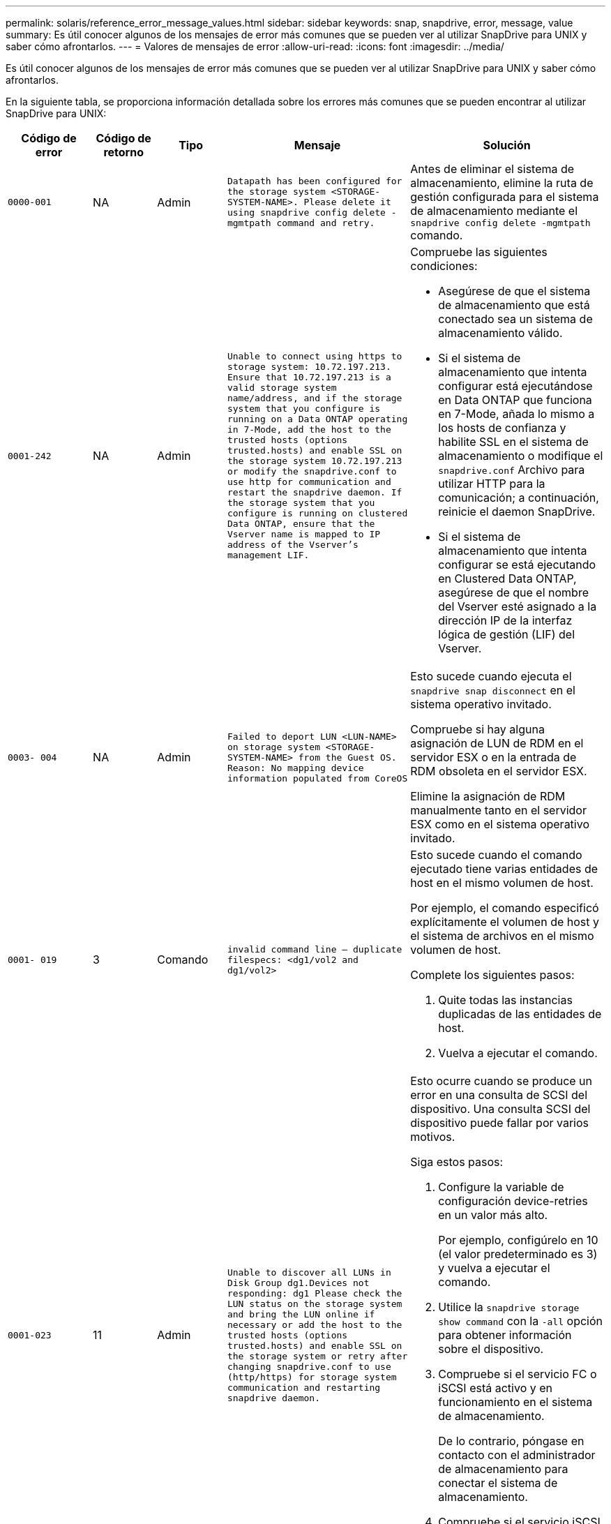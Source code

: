 ---
permalink: solaris/reference_error_message_values.html 
sidebar: sidebar 
keywords: snap, snapdrive, error, message, value 
summary: Es útil conocer algunos de los mensajes de error más comunes que se pueden ver al utilizar SnapDrive para UNIX y saber cómo afrontarlos. 
---
= Valores de mensajes de error
:allow-uri-read: 
:icons: font
:imagesdir: ../media/


[role="lead"]
Es útil conocer algunos de los mensajes de error más comunes que se pueden ver al utilizar SnapDrive para UNIX y saber cómo afrontarlos.

En la siguiente tabla, se proporciona información detallada sobre los errores más comunes que se pueden encontrar al utilizar SnapDrive para UNIX:

[cols="15,20,15,25,40"]
|===
| Código de error | Código de retorno | Tipo | Mensaje | Solución 


 a| 
`0000-001`
 a| 
NA
 a| 
Admin
 a| 
`Datapath has been configured for the storage system <STORAGE-SYSTEM-NAME>. Please delete it using snapdrive config delete -mgmtpath command and retry.`
 a| 
Antes de eliminar el sistema de almacenamiento, elimine la ruta de gestión configurada para el sistema de almacenamiento mediante el `snapdrive config delete -mgmtpath` comando.



 a| 
`0001-242`
 a| 
NA
 a| 
Admin
 a| 
`Unable to connect using https to storage system: 10.72.197.213. Ensure that 10.72.197.213 is a valid storage system name/address, and if the storage system that you configure is running on a Data ONTAP operating in 7-Mode, add the host to the trusted hosts (options trusted.hosts) and enable SSL on the storage system 10.72.197.213 or modify the snapdrive.conf to use http for communication and restart the snapdrive daemon. If the storage system that you configure is running on clustered Data ONTAP, ensure that the Vserver name is mapped to IP address of the Vserver's management LIF.`
 a| 
Compruebe las siguientes condiciones:

* Asegúrese de que el sistema de almacenamiento que está conectado sea un sistema de almacenamiento válido.
* Si el sistema de almacenamiento que intenta configurar está ejecutándose en Data ONTAP que funciona en 7-Mode, añada lo mismo a los hosts de confianza y habilite SSL en el sistema de almacenamiento o modifique el `snapdrive.conf` Archivo para utilizar HTTP para la comunicación; a continuación, reinicie el daemon SnapDrive.
* Si el sistema de almacenamiento que intenta configurar se está ejecutando en Clustered Data ONTAP, asegúrese de que el nombre del Vserver esté asignado a la dirección IP de la interfaz lógica de gestión (LIF) del Vserver.




 a| 
`0003- 004`
 a| 
NA
 a| 
Admin
 a| 
`Failed to deport LUN <LUN-NAME> on storage system <STORAGE-SYSTEM-NAME> from the Guest OS. Reason: No mapping device information populated from CoreOS`
 a| 
Esto sucede cuando ejecuta el `snapdrive snap disconnect` en el sistema operativo invitado.

Compruebe si hay alguna asignación de LUN de RDM en el servidor ESX o en la entrada de RDM obsoleta en el servidor ESX.

Elimine la asignación de RDM manualmente tanto en el servidor ESX como en el sistema operativo invitado.



 a| 
`0001- 019`
 a| 
3
 a| 
Comando
 a| 
`invalid command line -- duplicate filespecs: <dg1/vol2 and dg1/vol2>`
 a| 
Esto sucede cuando el comando ejecutado tiene varias entidades de host en el mismo volumen de host.

Por ejemplo, el comando especificó explícitamente el volumen de host y el sistema de archivos en el mismo volumen de host.

Complete los siguientes pasos:

. Quite todas las instancias duplicadas de las entidades de host.
. Vuelva a ejecutar el comando.




 a| 
`0001-023`
 a| 
11
 a| 
Admin
 a| 
`Unable to discover all LUNs in Disk Group dg1.Devices not responding: dg1 Please check the LUN status on the storage system and bring the LUN online if necessary or add the host to the trusted hosts (options trusted.hosts) and enable SSL on the storage system or retry after changing snapdrive.conf to use (http/https) for storage system communication and restarting snapdrive daemon.`
 a| 
Esto ocurre cuando se produce un error en una consulta de SCSI del dispositivo. Una consulta SCSI del dispositivo puede fallar por varios motivos.

Siga estos pasos:

. Configure la variable de configuración device-retries en un valor más alto.
+
Por ejemplo, configúrelo en 10 (el valor predeterminado es 3) y vuelva a ejecutar el comando.

. Utilice la `snapdrive storage show command` con la `-all` opción para obtener información sobre el dispositivo.
. Compruebe si el servicio FC o iSCSI está activo y en funcionamiento en el sistema de almacenamiento.
+
De lo contrario, póngase en contacto con el administrador de almacenamiento para conectar el sistema de almacenamiento.

. Compruebe si el servicio iSCSI o FC está activo en el host.


Si las soluciones anteriores no resuelven el problema, póngase en contacto con el soporte técnico.



 a| 
`0001-218`
 a| 
 a| 
Admin
 a| 
`Device /dev/mapper - SCSI Inquiry has failed. LUN not responding. Please check the LUN status on the storage system and bring the LUN online if necessary.`
 a| 
Esto ocurre cuando la consulta SCSI del dispositivo falla en SLES10 SP2. El lvm2-2.02.17-7.27.8 y el `_filter_` la configuración se asigna como `=[a|/dev/mapper/.\*|", "a|/dev/cciss/.*|", "r/.*/"]` en la `lvm.conf` En SLES10 SP2.

Ajuste la `_filter_` establecer como `["r|/dev/.\*/by-path/.*|", "r|/dev/.\*/by-id/.*|", "r|/dev/cciss/.\*|", "a/.*/"]` en la `lvm.conf` archivo.



 a| 
`0001-395`
 a| 
NA
 a| 
Admin
 a| 
`No HBAs on this host!`
 a| 
Esto sucede si tiene un gran número de LUN conectadas al sistema host.

Compruebe si la variable `_enable-fcp-cache_` se establece en on en la `snapdrive.conf` archivo.



 a| 
`0001-389`
 a| 
NA
 a| 
Admin
 a| 
`Cannot get HBA type for HBA assistant solarisfcp`
 a| 
Esto sucede si tiene un gran número de LUN conectadas al sistema host.

Compruebe si la variable `_enable-fcp-cache_` se establece en on en la `snapdrive.conf` archivo.



 a| 
`0001-389`
 a| 
NA
 a| 
Admin
 a| 
`Cannot get HBA type for HBA assistant vmwarefcp`
 a| 
Deben comprobarse las siguientes condiciones:

* Antes de crear un almacenamiento, asegúrese de haber configurado la interfaz virtual con el comando:
+
`*snapdrive config set _-viadmin <user> <virtual_interface_IP or name>_*`

* Compruebe si el sistema de almacenamiento existe para una interfaz virtual y todavía encontró el mismo mensaje de error, reinicie SnapDrive para UNIX para que la operación de creación de almacenamiento se complete correctamente.
* Compruebe si cumple los requisitos de configuración de Virtual Storage Console, como se documenta en la link:https://www.netapp.com/pdf.html?item=/media/7350-ds-3057.pdf["Virtual Storage Console para VMware vSphere de NetApp"]




 a| 
`0001-682`
 a| 
NA
 a| 
Admin
 a| 
`Host preparation for new LUNs failed: This functionality checkControllers is not supported.`
 a| 
Ejecute de nuevo el comando para que la operación SnapDrive se complete correctamente.



 a| 
`0001-859`
 a| 
NA
 a| 
Admin
 a| 
`None of the host's interfaces have NFS permissions to access directory <directory name> on storage system <storage system name>`
 a| 
En la `snapdrive.conf` asegúrese de que `_check-export-permission-nfs-clone_` la variable de configuración se establece en `off`.



 a| 
`0002-253`
 a| 
 a| 
Admin
 a| 
`Flex clone creation failed`
 a| 
Es un error del lado del sistema de almacenamiento. Recoja los registros del sd-trace.log y del sistema de almacenamiento para solucionar el problema.



 a| 
`0002-264`
 a| 
 a| 
Admin
 a| 
`FlexClone is not supported on filer <filer name>`
 a| 
FlexClone no es compatible con la versión Data ONTAP actual del sistema de almacenamiento. Actualice la versión de Data ONTAP del sistema de almacenamiento a la versión 7.0 o posterior y vuelva a intentar el comando.



 a| 
`0002-265`
 a| 
 a| 
Admin
 a| 
`Unable to check flex_clone license on filer <filername>`
 a| 
Es un error del lado del sistema de almacenamiento. Recopile los registros de sd-trace.log y del sistema de almacenamiento para solucionar problemas.



 a| 
`0002-266`
 a| 
NA
 a| 
Admin
 a| 
`FlexClone is not licensed on filer <filername>`
 a| 
La licencia de FlexClone no está activada en el sistema de almacenamiento. Vuelva a intentar el comando después de agregar una licencia de FlexClone en el sistema de almacenamiento.



 a| 
`0002-267`
 a| 
NA
 a| 
Admin
 a| 
`FlexClone is not supported on root volume <volume-name>`
 a| 
No se pueden crear FlexClones para volúmenes raíz.



 a| 
`0002-270`
 a| 
NA
 a| 
Admin
 a| 
`The free space on the aggregate <aggregate-name> is less than <size> MB(megabytes) required for diskgroup/flexclone metadata`
 a| 
. Para la conexión a LUN sin configurar mediante FlexClone, se necesita 2 MB de espacio libre en el agregado.
. Libere espacio en el agregado de acuerdo con los pasos 1 y 2 y vuelva a intentar el comando.




 a| 
`0002-332`
 a| 
NA
 a| 
Admin
 a| 
`SD.SnapShot.Restore access denied on qtree storage_array1:/vol/vol1/qtree1 for user lnx197-142\john`
 a| 
Póngase en contacto con el administrador de Operations Manager para otorgar la capacidad necesaria al usuario.



 a| 
`0002-364`
 a| 
NA
 a| 
Admin
 a| 
`Unable to contact DFM: lnx197-146, please change user name and/or password.`
 a| 
Verifique y corrija el nombre de usuario y la contraseña del usuario de sd-admin.



 a| 
0002-268
 a| 
NA
 a| 
Admin
 a| 
`<volume-Name> is not a flexible volume`
 a| 
No se pueden crear FlexClones para los volúmenes tradicionales.



 a| 
`0003-003`
 a| 
 a| 
Admin
 a| 
. `Failed to export LUN <LUN_NAME> on storage system <STORAGE_NAME> to the Guest OS.`


o.
 a| 
* Compruebe si hay alguna asignación de LUN de RDM en la entrada de RDM obsoleta en el servidor ESX (o).
* Elimine la asignación de RDM manualmente tanto en el servidor ESX como en el sistema operativo invitado.




 a| 
`0003-012`
 a| 
 a| 
Admin
 a| 
`Virtual Interface Server win2k3-225-238 is not reachable.`
 a| 
NIS no está configurado en el sistema operativo host/invitado.

Debe proporcionar el nombre y la asignación IP en el archivo ubicado en `/etc/hosts`

Por ejemplo: `# cat /etc/hosts10.72.225.238 win2k3-225-238.eng.org.com win2k3-225-238`



 a| 
`0001-552`
 a| 
NA
 a| 
Comando
 a| 
`Not a valid Volume-clone or LUN-clone`
 a| 
La división de clones no se puede crear para los volúmenes tradicionales.



 a| 
`0001-553`
 a| 
NA
 a| 
Comando
 a| 
`Unable to split "`FS-Name`" due to insufficient storage space in <Filer- Name>`
 a| 
La división de clones continúa el proceso de separación y, de repente, la división de clones se detiene debido a que no hay espacio de almacenamiento disponible en el sistema de almacenamiento.



 a| 
`0003-002`
 a| 
 a| 
Comando
 a| 
`No more LUN's can be exported to the guest OS.`
 a| 
Dado que el número de dispositivos admitidos por el servidor ESX para una controladora ha alcanzado el límite máximo, es necesario añadir más controladoras al sistema operativo invitado.

*NOTA:* el servidor ESX limita a 4 el controlador máximo por sistema operativo invitado.



 a| 
`9000- 023`
 a| 
1
 a| 
Comando
 a| 
`No arguments for keyword -lun`
 a| 
Este error se produce cuando el comando con el `-lun` la palabra clave no tiene `_lun_name_` argumento.

Qué hacer: Hacer una de las siguientes acciones:

. Especifique el `_lun_name_` argumento para el comando con `-lun` palabra clave.
. Compruebe el mensaje de ayuda de SnapDrive for UNIX




 a| 
`0001-028`
 a| 
1
 a| 
Comando
 a| 
`File system </mnt/qa/dg4/vol1> is of a type (hfs) not managed by snapdrive. Please resubmit your request, leaving out the file system <mnt/qa/dg4/vol1>`
 a| 
Este error se produce cuando un tipo de sistema de archivos no compatible forma parte de un comando.

Qué hacer: Excluya o actualice el tipo de sistema de archivos y, a continuación, vuelva a utilizar el comando.

Para obtener la información de compatibilidad de software más reciente, consulte la matriz de interoperabilidad.



 a| 
`9000-030`
 a| 
1
 a| 
Comando
 a| 
`-lun may not be combined with other keywords`
 a| 
Este error se produce cuando se combina el `-lun` palabra clave con `-fs` o. `-dg` palabra clave. Este es un error de sintaxis e indica que el uso del comando no es válido.

Qué hacer: Ejecute el comando de nuevo sólo con el `-lun` palabra clave.



 a| 
`0001-034`
 a| 
1
 a| 
Comando
 a| 
`mount failed: mount: <device name> is not a valid block device"`
 a| 
Este error se produce únicamente cuando la LUN clonada ya está conectada con el mismo filespec. Presente en la copia Snapshot y después se intenta ejecutar el `snapdrive snap restore` comando.

Se produce un error en el comando porque el daemon iSCSI vuelve a asignar la entrada de dispositivo para la LUN restaurada cuando se elimina la LUN clonada.

Qué hacer: Realice una de las siguientes acciones:

. Ejecute el `snapdrive snap restore` comando de nuevo.
. Elimine la LUN conectada (si está montada en el mismo filespec. Que en la copia Snapshot) antes de intentar restaurar una copia Snapshot de una LUN original.




 a| 
`0001-046` y.. `0001-047`
 a| 
1
 a| 
Comando
 a| 
`Invalid snapshot name: </vol/vol1/NO_FILER_PRE FIX> or Invalid snapshot name: NO_LONG_FILERNAME - filer volume name is missing`
 a| 
Este es un error de sintaxis que indica que el uso del comando no es válido, donde se intenta una operación de Snapshot con un nombre de Snapshot no válido.

Qué hacer: Realice los siguientes pasos:

. Utilice el comando snap list - filer <filer-volume-name> de SnapDrive para obtener una lista de copias snapshot.
. Ejecute el comando con el argumento long_snap_name.




 a| 
`9000-047`
 a| 
1
 a| 
Comando
 a| 
`More than one -snapname argument given`
 a| 
SnapDrive para UNIX no puede aceptar más de un nombre de Snapshot en la línea de comandos para realizar cualquier operación de Snapshot.

Qué hacer: Ejecute de nuevo el comando con un solo nombre de snapshot.



 a| 
`9000-049`
 a| 
1
 a| 
Comando
 a| 
`-dg and -v may not be combined`
 a| 
Este error se produce cuando se combina el `-dg` y.. `-vg` palabras clave. Este es un error de sintaxis e indica un uso no válido de los comandos.

Qué hacer: Ejecute el comando con el `-dg` o. `-vg` palabra clave.



 a| 
`9000-050`
 a| 
1
 a| 
Comando
 a| 
`-lvol and -hostvo may not be combined`
 a| 
Este error se produce cuando se combina el `-lvol` y.. `-hostvol` palabras clave. Este es un error de sintaxis e indica un uso no válido de los comandos. Qué hacer: Realice los siguientes pasos:

. Cambie el `-lvol` opción a. `- hostvol` o viceversa en la línea de comandos.
. Ejecute el comando.




 a| 
`9000-057`
 a| 
1
 a| 
Comando
 a| 
`Missing required -snapname argument`
 a| 
Se trata de un error de sintaxis que indica un uso no válido del comando, en el que se intenta realizar una operación Snapshot sin proporcionar el argumento snap_name.

Qué se debe hacer: Ejecute el comando con un nombre de Snapshot adecuado.



 a| 
`0001-067`
 a| 
6
 a| 
Comando
 a| 
`Snapshot hourly.0 was not created by snapdrive.`
 a| 
Estas son las copias automáticas cada hora que crea Data ONTAP.



 a| 
`0001-092`
 a| 
6
 a| 
Comando
 a| 
`snapshot <non_existent_24965> doesn't exist on a filervol exocet: </vol/vol1>`
 a| 
No se encontró la copia Snapshot especificada en el sistema de almacenamiento. Qué hacer: Utilice `snapdrive snap list` Comando para encontrar las copias de Snapshot que existen en el sistema de almacenamiento.



 a| 
`0001- 099`
 a| 
10
 a| 
Admin
 a| 
`Invalid snapshot name: <exocet:/vol2/dbvol:New SnapName> doesn't match filer volume name <exocet:/vol/vol1>`
 a| 
Este es un error de sintaxis que indica que el uso de comandos no es válido, donde se intenta una operación de Snapshot con un nombre de Snapshot no válido.

Qué hacer: Realice los siguientes pasos:

. Utilice la `snapdrive snap list - filer _<filer-volume-name>_` Comando para obtener una lista de copias Snapshot.
. Ejecute el comando con el formato correcto del nombre de snapshot cualificado por SnapDrive para UNIX. Los formatos admitidos son: `_long_snap_name_` y.. `_short_snap_name_`.




 a| 
`0001-122`
 a| 
6
 a| 
Admin
 a| 
`Failed to get snapshot list on filer <exocet>: The specified volume does not exist.`
 a| 
Este error se produce cuando no existe el volumen del sistema de almacenamiento (servidor de almacenamiento) especificado.

Qué hacer: Realice los siguientes pasos:

. Comuníquese con el administrador de almacenamiento para obtener la lista de volúmenes válidos del sistema de almacenamiento.
. Ejecute el comando con un nombre de volumen del sistema de almacenamiento válido.




 a| 
`0001-124`
 a| 
111
 a| 
Admin
 a| 
`Failed to removesnapshot <snap_delete_multi_inuse_24374> on filer <exocet>: LUN clone`
 a| 
La `Snapshot delete` Se ha producido un error en la operación para la copia Snapshot especificada porque estaba presente el clon de la LUN.

Qué hacer: Realice los siguientes pasos:

. Use el comando SnapDrive Storage show con el `-all` Opción para encontrar el clon de LUN para la copia Snapshot (parte del resultado de la copia Snapshot que se realiza el backup).
. Póngase en contacto con el administrador de almacenamiento para dividir la LUN del clon.
. Vuelva a ejecutar el comando.




 a| 
`0001-155`
 a| 
4
 a| 
Comando
 a| 
`Snapshot <dup_snapname23980> already exists on <exocet: /vol/vol1>. Please use -f (force) flag to overwrite existing snapshot`
 a| 
Este error se produce si el nombre de copia Snapshot que se utiliza en el comando ya existe.

Qué hacer: Realice una de las siguientes acciones:

. Ejecute el comando de nuevo con otro nombre de snapshot.
. Vuelva a ejecutar el comando con la `-f` (Forzar) para sobrescribir la copia Snapshot existente.




 a| 
`0001-158`
 a| 
84
 a| 
Comando
 a| 
`diskgroup configuration has changed since <snapshotexocet:/vol/vo l1:overwrite_noforce_25 078> was taken. removed hostvol </dev/dg3/vol4> Please use '-f' (force) flag to override warning and complete restore`
 a| 
El grupo de discos puede contener varias LUN y cuando se cambia la configuración del grupo de discos, se encuentra con este error. Por ejemplo, al crear una copia Snapshot, el grupo de discos consistía en X número de LUN y después de hacer la copia, el grupo de discos puede tener un número X+y de LUN.

Qué hacer: Utilice el comando de nuevo con el `-f` (fuerza).



 a| 
`0001-185`
 a| 
NA
 a| 
Comando
 a| 
`storage show failed: no NETAPP devices to show or enable SSL on the filers or retry after changing snapdrive.conf to use http for filer communication.`
 a| 
Este problema puede ocurrir por los siguientes motivos: Si el daemon iSCSI o el servicio de FC en el host se han detenido o no funciona, el `snapdrive storage show -all` Se produce un error en el comando, incluso si hay varios LUN configurados en el host.

Qué hacer: Resolver el servicio iSCSI o FC que no funciona correctamente. El sistema de almacenamiento en el que se configuran las LUN está inactivo o está sometiendo a un reinicio.

Qué hacer: Espere hasta que estén up las LUN. El valor establecido para `_usehttps- to-filer_` la variable de configuración puede no ser una configuración compatible.

Qué hacer: Realice los siguientes pasos:

. Utilice la `sanlun lun show all` Comando para comprobar si hay alguna LUN asignada al host.
. Si hay alguna LUN asignada al host, siga las instrucciones mencionadas en el mensaje de error.


Cambie el valor de `_usehttps- to-filer_` variable de configuración (a «'on'» si el valor es «'off'»; a «'off'' si el valor es «'on'»).



 a| 
`0001-226`
 a| 
3
 a| 
Comando
 a| 
`'snap create' requires all filespecs to be accessible Please verify the following inaccessible filespec(s): File System: </mnt/qa/dg1/vol3>`
 a| 
Este error se produce cuando la entidad del host especificada no existe.

Qué hacer: Utilice `snapdrive storage show` de nuevo el comando con la `-all` opción para buscar las entidades host que existen en el host.



 a| 
`0001- 242`
 a| 
18
 a| 
Admin
 a| 
`Unable to connect to filer: <filername>`
 a| 
SnapDrive para UNIX intenta conectarse a un sistema de almacenamiento a través del protocolo HTTP seguro. El error puede producirse cuando el host no se puede conectar con el sistema de almacenamiento. Qué hacer: Realice los siguientes pasos:

. Problemas de red:
+
.. Utilice el comando nslookup para comprobar la resolución de nombres DNS del sistema de almacenamiento que funciona a través del host.
.. Añada el sistema de almacenamiento al servidor DNS, si no existe.




También es posible usar una dirección IP en lugar de un nombre de host para conectarse al sistema de almacenamiento.

. Configuración del sistema de almacenamiento:
+
.. Para que SnapDrive para UNIX funcione, debe tener la clave de licencia para un acceso HTTP seguro.
.. Una vez configurada la clave de licencia, compruebe si el sistema de almacenamiento se puede acceder a través de un explorador web.


. Ejecute el comando después de realizar los pasos 1 o 2 o ambos.




 a| 
`0001- 243`
 a| 
10
 a| 
Comando
 a| 
`Invalid dg name: <SDU_dg1>`
 a| 
Este error se produce cuando el grupo de discos no está presente en el host y, posteriormente, se produce un error en el comando. Por ejemplo: `_SDU_dg1_` no está presente en el host.

Qué hacer: Realice los siguientes pasos:

. Utilice la `snapdrive storage show -all` comando para obtener todos los nombres del grupo de discos.
. Ejecute de nuevo el comando con el nombre correcto del grupo de discos.




 a| 
`0001- 246`
 a| 
10
 a| 
Comando
 a| 
`Invalid hostvolume name: </mnt/qa/dg2/BADFS>, the valid format is <vgname/hostvolname>, i.e. <mygroup/vol2>`
 a| 
Qué se deben hacer: Ejecute de nuevo el comando, con el siguiente formato adecuado para el nombre del volumen de host:
`vgname/hostvolname`



 a| 
`0001- 360`
 a| 
34
 a| 
Admin
 a| 
`Failed to create LUN </vol/badvol1/nanehp13_ unnewDg_fve_SdLun> on filer <exocet>: No such volume`
 a| 
Este error se produce cuando la ruta especificada incluye un volumen del sistema de almacenamiento que no existe.

Qué hacer: Póngase en contacto con el administrador de almacenamiento para obtener la lista de los volúmenes del sistema de almacenamiento que están disponibles para su uso.



 a| 
`0001- 372`
 a| 
58
 a| 
Comando
 a| 

 a| 
Este error se produce si los nombres de las LUN especificados en el comando no cumplen con el formato predefinido que admite SnapDrive para UNIX. SnapDrive para UNIX requiere que los nombres de las LUN se especifiquen en el siguiente formato predefinido: `<filer-name: /vol/<volname>/<lun-name>`

Qué hacer: Realice los siguientes pasos:

. Utilice la `snapdrive help` Comando para conocer el formato predefinido para los nombres de LUN que admite SnapDrive para UNIX.
. Vuelva a ejecutar el comando.




 a| 
`0001- 373`
 a| 
6
 a| 
Comando
 a| 
`The following required 1 LUN(s) not found: exocet:</vol/vol1/NotARealLun>`
 a| 
Este error se produce cuando no se encuentra el LUN especificado en el sistema de almacenamiento.

Qué hacer: Realice una de las siguientes acciones:

. Para ver los LUN conectados al host, utilice `snapdrive storage show -dev` command o. `snapdrive storage show -all` comando.
. Para ver toda la lista de LUN en el sistema de almacenamiento, póngase en contacto con el administrador de almacenamiento para obtener el resultado del comando lun show del sistema de almacenamiento.




 a| 
`0001- 377`
 a| 
43
 a| 
Comando
 a| 
`Disk group name <name> is already in use or conflicts with another entity.`
 a| 
Este error se produce cuando el nombre del grupo de discos ya está en uso o entra en conflicto con otra entidad. Qué hacer:

Realice una de las siguientes acciones:

Ejecute el comando con el `- autorename` opción

Utilice la `snapdrive storage show` con el `-all` opción para buscar los nombres que usa el host. Ejecute el comando que especifica otro nombre que el host no está usando.



 a| 
`0001- 380`
 a| 
43
 a| 
Comando
 a| 
`Host volume name <dg3/vol1> is already in use or conflicts with another entity.`
 a| 
Este error se produce cuando el nombre del volumen de host ya está en uso o entra en conflicto con otra entidad

Qué hacer: Realice una de las siguientes acciones:

. Ejecute el comando con el `- autorename` opción.
. Utilice la `snapdrive storage show` con el `-all` opción para buscar los nombres que usa el host. Ejecute el comando que especifica otro nombre que el host no está usando.




 a| 
`0001- 417`
 a| 
51
 a| 
Comando
 a| 
`The following names are already in use: <mydg1>. Please specify other names.`
 a| 
Qué hacer: Realice una de las siguientes acciones:

. Vuelva a ejecutar el comando con la `-autorename` opción.
. Uso `snapdrive storage show - all` comando para encontrar los nombres que existen en el host. Ejecute de nuevo el comando para especificar explícitamente otro nombre que el host no está utilizando.




 a| 
`0001-422`
 a| 
NA
 a| 
Comando
 a| 
`LVM initialization of luns failed: c2t500A09818667B9DAd0 VxVM vxdisksetup ERROR V-5-2-5241 Cannot label as disk geometry cannot be obtained.`
 a| 
Qué hacer: Asegúrese de que ha instalado la última revisión, 146019-02, para la arquitectura de procesador escalable Solaris (SPARC).



 a| 
`0001- 430`
 a| 
51
 a| 
Comando
 a| 
`You cannot specify both -dg/vg dg and - lvol/hostvol dg/vol`
 a| 
Este es un error de sintaxis que indica un uso no válido de los comandos. La línea de comandos puede aceptar cualquiera de los dos `-dg/vg` o la `-lvol/hostvol` palabra clave, pero no ambos.

Qué hacer: Ejecute el comando con solo la `-dg/vg` o. `- lvol/hostvol` palabra clave.



 a| 
`0001- 434`
 a| 
6
 a| 
Comando
 a| 
`snapshot exocet:/vol/vol1:NOT_E IST doesn't exist on a storage volume exocet:/vol/vol1`
 a| 
Este error se produce cuando no se encuentra la copia Snapshot especificada en el sistema de almacenamiento.

Qué hacer: Utilice `snapdrive snap list` Comando para encontrar las copias de Snapshot que existen en el sistema de almacenamiento.



 a| 
`0001- 435`
 a| 
3
 a| 
Comando
 a| 
`You must specify all host volumes and/or all file systems on the command line or give the -autoexpand option.`

`The following names were missing on the command line but were found in snapshot <snap2_5VG_SINGLELUN _REMOTE>: Host Volumes: <dg3/vol2> File Systems: </mnt/qa/dg3/vol2>`
 a| 
El grupo de discos especificado tiene varios volúmenes host o sistema de archivos, pero el conjunto completo no se menciona en el comando.

Qué hacer: Realice una de las siguientes acciones:

. Vuelva a emitir el comando con el `- autoexpand` opción.
. Utilice la `snapdrive snap show` comando para encontrar la lista completa de volúmenes de host y sistemas de archivos. Ejecute el comando especificando todos los volúmenes host o los sistemas de archivos.




 a| 
`0001- 440`
 a| 
6
 a| 
Comando
 a| 
`snapshot snap2__5VG_SINGLELUN__ REMOTE does not contain disk group 'dgBAD'`
 a| 
Este error se produce cuando el grupo de discos especificado no forma parte de la copia Snapshot especificada.

Qué hacer: Para encontrar si hay alguna copia Snapshot para el grupo de discos especificado, realice una de las siguientes acciones:

. Utilice la `snapdrive snap list` Comando para encontrar las copias de Snapshot en el sistema de almacenamiento.
. Utilice la `snapdrive snap show` Comando para encontrar los grupos de discos, los volúmenes de host, los sistemas de archivos o los LUN presentes en la copia Snapshot.
. Si existe una copia Snapshot para el grupo de discos, ejecute el comando con el nombre Snapshot.




 a| 
`0001- 442`
 a| 
1
 a| 
Comando
 a| 
`More than one destination - <dis> and <dis1> specified for a single snap connect source <src>. Please retry using separate commands.`
 a| 
Qué hacer: Ejecutar un separado `snapdrive snap connect` de modo que el nuevo nombre del grupo de discos de destino (que forma parte del `snap connect` comando) no es lo mismo que lo que ya forma parte de las demás unidades de grupos de discos de la misma `snapdrive snap connect` comando.



 a| 
`0001- 465`
 a| 
1
 a| 
Comando
 a| 
`The following filespecs do not exist and cannot be deleted: Disk Group: <nanehp13_ dg1>`
 a| 
El grupo de discos especificado no existe en el host, por lo tanto, ha fallado la operación de eliminación del grupo de discos especificado.

Qué hacer: Consulte la lista de entidades del host mediante el `snapdrive storage show` con el `all` opción.



 a| 
`0001- 476`
 a| 
NA
 a| 
Admin
 a| 
`Unable to discover the device associated with <long lun name> If multipathing in use, there may be a possible multipathing configuration error. Please verify the configuration and then retry.`
 a| 
Puede haber muchas razones para este fracaso.

* Configuración de host no válida:
+
La solución iSCSI, FC o multivía no se ha configurado correctamente.

* Configuración de switch o red no válida:
+
La red IP no se configura con las reglas de reenvío o los filtros adecuados para el tráfico iSCSI; de lo contrario, los switches FC no están configurados con la configuración de zonas recomendada.



Los problemas anteriores son muy difíciles de diagnosticar de una manera algorítmica o secuencial.

Qué hacer: NetAppIT recomienda que antes de utilizar SnapDrive para UNIX, siga los pasos recomendados en la Guía de configuración de utilidades de host (para el sistema operativo específico) para detectar las LUN manualmente.

Después de detectar las LUN, utilice los comandos de la SnapDrive para UNIX.



 a| 
`0001- 486`
 a| 
12
 a| 
Admin
 a| 
`LUN(s) in use, unable to delete. Please note it is dangerous to remove LUNs that are under Volume Manager control without properly removing them from Volume Manager control first.`
 a| 
SnapDrive para UNIX no puede eliminar una LUN que forme parte de un grupo de volúmenes.

Qué hacer: Realice los siguientes pasos:

. Elimine el grupo de discos con el comando `snapdrive storage delete -dg <dgname>`.
. Elimine la LUN.




 a| 
`0001- 494`
 a| 
12
 a| 
Comando
 a| 
`Snapdrive cannot delete <mydg1>, because 1 host volumes still remain on it. Use -full flag to delete all file systems and host volumes associated with <mydg1>`
 a| 
SnapDrive para UNIX no puede eliminar un grupo de discos hasta que se soliciten explícitamente la eliminación de todos los volúmenes host en el grupo de discos.

Qué hacer: Realice una de las siguientes acciones:

. Especifique el `-full` indicador en el comando.
. Complete los siguientes pasos:
+
.. Utilice la `snapdrive storage show -all` comando para obtener la lista de los volúmenes de host que están en el grupo de discos.
.. Mencione de forma explícita cada una de ellas en el comando SnapDrive for UNIX.






 a| 
`0001- 541`
 a| 
65
 a| 
Comando
 a| 
`Insufficient access permission to create a LUN on filer, <exocet>.`
 a| 
SnapDrive para UNIX utiliza `sdhostname.prbac` o. `sdgeneric.prbac` archivo en el volumen del sistema de almacenamiento raíz (filer) para su pcc de control de acceso.

Qué hacer: Realice una de las siguientes acciones:

. Modifique el `sd-hostname.prbac` o. `sdgeneric.prbac` de almacenamiento a fin de incluir los siguientes permisos necesarios (pueden ser uno o varios):
+
.. NINGUNO
.. CREAR SNAP
.. SNAP USE
.. ENGANCHE TODO
.. ALMACENAMIENTO CREAR ELIMINACIÓN
.. EL USO DEL ALMACENAMIENTO
.. ALMACENAMIENTO TODO
.. TODOS LOS ACCESOS
+
*NOTA:*

+
[]
====
*** Si no tiene `sd-hostname.prbac` a continuación, modifique el `sdgeneric.prbac` archivo en el sistema de almacenamiento.
*** Si usted tiene ambos `sd-hostname.prbac` y.. `sdgeneric.prbac` a continuación, modifique la configuración sólo en `sdhostname.prbac` archivo en el sistema de almacenamiento.


====


. En la `snapdrive.conf` asegúrese de que `_all-access-if-rbacunspecified_` la variable de configuración se establece en "'on'".




 a| 
`0001-559`
 a| 
NA
 a| 
Admin
 a| 
`Detected I/Os while taking snapshot. Please quiesce your application. See Snapdrive Admin. Guide for more information.`
 a| 
Este error se produce si intenta crear una copia snapshot, mientras que las operaciones de entrada/salida paralelas se producen en la especificación de archivo y el valor de `_snapcreate-cg-timeout_` está configurado como urgente.

Qué hacer: Aumente el valor de los grupos de consistencia tiempo de espera mediante la configuración del valor de `snapcreate-cg-timeout` para relajarse.



 a| 
`0001- 570`
 a| 
6
 a| 
Comando
 a| 
`Disk group <dg1> does not exist and hence cannot be resized`
 a| 
Este error se produce cuando el grupo de discos no está presente en el host y, posteriormente, se produce un error en el comando.

Qué hacer: Realice los siguientes pasos:

. Utilice la `snapdrive storage show -all` comando para obtener todos los nombres del grupo de discos.
. Ejecute el comando con el nombre correcto del grupo de discos.




 a| 
`0001- 574`
 a| 
1
 a| 
Comando
 a| 
`<VmAssistant> lvm does not support resizing LUNs in disk groups`
 a| 
Este error se produce cuando el administrador de volúmenes que se usa para realizar esta tarea no admite el cambio de tamaño de LUN.

SnapDrive para UNIX depende de la solución de gestor de volúmenes para admitir el cambio de tamaño de la LUN, si la LUN forma parte de un grupo de discos.

Qué hacer: Compruebe si el administrador de volúmenes que utiliza admite el cambio de tamaño de LUN.



 a| 
`0001- 616`
 a| 
6
 a| 
Comando
 a| 
`1 snapshot(s) NOT found on filer: exocet:/vol/vol1:MySnapName>`
 a| 
SnapDrive para UNIX no puede aceptar más de un nombre de Snapshot en la línea de comandos para realizar cualquier operación de Snapshot. Para corregir este error, vuelva a emitir el comando con un nombre de snapshot.

Este es un error de sintaxis que indica que el uso del comando no es válido, donde se intenta una operación de Snapshot con un nombre de Snapshot no válido. Para rectificar este error, lleve a cabo los siguientes pasos:

. Utilice la `snapdrive snap list - filer <filer-volume-name>` Comando para obtener una lista de copias Snapshot.
. Ejecute el comando con el `*long_snap_name*` argumento.




 a| 
`0001- 640`
 a| 
1
 a| 
Comando
 a| 
`Root file system / is not managed by snapdrive`
 a| 
Este error se produce cuando SnapDrive para UNIX no admite el sistema de archivos raíz del host. Esta es una solicitud no válida para SnapDrive para UNIX.



 a| 
`0001- 684`
 a| 
45
 a| 
Admin
 a| 
`Mount point <fs_spec> already exists in mount table`
 a| 
Qué hacer: Realice una de las siguientes acciones:

. Ejecute el comando SnapDrive para UNIX con un punto de montaje diferente.
. Compruebe que el punto de montaje no está en uso y, a continuación, elimine manualmente (mediante cualquier editor) la entrada de los siguientes archivos:


Solaris: /Etc/vfstab



 a| 
`0001- 796` y.. `0001- 767`
 a| 
3
 a| 
Comando
 a| 
`0001-796 and 0001-767`
 a| 
SnapDrive para UNIX no admite más de una LUN en el mismo comando con el `-nolvm` opción.

Qué hacer: Realice una de las siguientes acciones:

. Utilice el comando de nuevo para especificar solo una LUN con el `-nolvm` opción.
. Utilice el comando sin el `- nolvm` opción. Esto usará el administrador de volúmenes admitido presente en el host, si lo hubiera.




 a| 
`2715`
 a| 
NA
 a| 
NA
 a| 
`Volume restore zephyr not available for the filer <filename>Please proceed with lun restore`
 a| 
No está disponible la zapi de restauración de volúmenes para versiones anteriores de Data ONTAP. Vuelva a emitir el comando con SFSR.



 a| 
`2278`
 a| 
NA
 a| 
NA
 a| 
`SnapShots created after <snapname> do not have volume clones ... FAILED`
 a| 
Divida o elimine los clones



 a| 
`2280`
 a| 
NA
 a| 
NA
 a| 
`LUNs mapped and not in active or SnapShot <filespec-name> FAILED`
 a| 
Desasignar/almacenar desconecte las entidades host



 a| 
`2282`
 a| 
NA
 a| 
NA
 a| 
`No SnapMirror relationships exist ... FAILED`
 a| 
. Elimine las relaciones o.
. Si está configurado el control de acceso basado en roles de SnapDrive para UNIX con Operations Manager, pida al administrador de Operations Manager que lo conceda `SD.Snapshot.DisruptBaseline` capacidad para el usuario.




 a| 
`2286`
 a| 
NA
 a| 
NA
 a| 
`LUNs not owned by <fsname> are application consistent in snapshotted volume ... FAILED. Snapshot luns not owned by <fsname> which may be application inconsistent`
 a| 
Compruebe que las LUN mencionadas en los resultados de la comprobación no están en uso. Sólo después de eso, utilice la `-force` opción.



 a| 
`2289`
 a| 
NA
 a| 
NA
 a| 
`No new LUNs created after snapshot <snapname> ... FAILED`
 a| 
Compruebe que las LUN mencionadas en los resultados de la comprobación no están en uso. Sólo después de eso, utilice la `-force` opción.



 a| 
`2290`
 a| 
NA
 a| 
NA
 a| 
`Could not perform inconsistent and newer Luns check. Snapshot version is prior to SDU 4.0`
 a| 
Esto sucede con SnapDrive 3.0 para instantáneas UNIX cuando se utiliza con --vbsr. Compruebe manualmente que las nuevas LUN creadas ya no se utilizarán y continúe con `-force` opción.



 a| 
`2292`
 a| 
NA
 a| 
NA
 a| 
`No new SnapShots exist... FAILED. SnapShots created will be lost.`
 a| 
Compruebe que las instantáneas mencionadas en los resultados de comprobación ya no se utilizarán. Y si es así, continúe con `-force` opción.



 a| 
`2297`
 a| 
NA
 a| 
NA
 a| 
`Both normal files) and LUN(s) exist ... FAILED`
 a| 
Asegúrese de que los archivos y las LUN mencionados en los resultados de la comprobación ya no se utilizarán. Y si es así, continúe con `-force` opción.



 a| 
`2302`
 a| 
NA
 a| 
NA
 a| 
`NFS export list does not have foreign hosts ... FAILED`
 a| 
Póngase en contacto con el administrador de almacenamiento para quitar los hosts externos de la lista de exportación o asegúrese de que los hosts externos no usen los volúmenes a través de NFS.



 a| 
`9000-305`
 a| 
NA
 a| 
Comando
 a| 
`Could not detect type of the entity /mnt/my_fs. Provide a specific option (-lun, -dg, -fs or -lvol) if you know the type of the entity`
 a| 
Verifique la entidad si ya existe en el host. Si conoce el tipo de entidad, proporcione el tipo de especificación de archivo.



 a| 
`9000-303`
 a| 
NA
 a| 
Comando
 a| 
`Multiple entities with the same name - /mnt/my_fs exist on this host. Provide a specific option (-lun, -dg, -fs or -lvol) for the entity you have specified.`
 a| 
El usuario tiene varias entidades con el mismo nombre. En este caso, el usuario debe proporcionar explícitamente el tipo de especificación de archivo.



 a| 
`9000-304`
 a| 
NA
 a| 
Comando
 a| 
`/mnt/my_fs is detected as keyword of type file system, which is not supported with this command.`
 a| 
El funcionamiento en el archivo auto detectado File_spec no es compatible con este comando. Verifique con la ayuda correspondiente para la operación.



 a| 
`9000-301`
 a| 
NA
 a| 
Comando
 a| 
`Internal error in auto defection`
 a| 
Error del motor de detección automática. Proporcione la traza y el registro del daemon para su posterior análisis.



 a| 
NA
 a| 
NA
 a| 
Comando
 a| 
`snapdrive.dc tool unable to compress data on RHEL 5Ux environment`
 a| 
La utilidad de compresión no está instalada de forma predeterminada. Debe instalar la utilidad de compresión `ncompress`, por ejemplo `ncompress-4.2.4-47.i386.rpm`.

Para instalar la utilidad de compresión, introduzca el siguiente comando: `rpm -ivh ncompress-4.2.4-47.i386.rpm`



 a| 
NA
 a| 
NA
 a| 
Comando
 a| 
`Invalid filespec`
 a| 
Este error se produce cuando la entidad host especificada no existe ni se puede acceder a ella.



 a| 
NA
 a| 
NA
 a| 
Comando
 a| 
`Job Id is not valid`
 a| 
Este mensaje se muestra para el estado de división de clones, el resultado o la operación de detención si el ID de trabajo especificado no es un trabajo válido o el resultado del trabajo ya se consulta. Debe especificar un ID de trabajo válido o disponible y volver a intentar esta operación.



 a| 
NA
 a| 
NA
 a| 
Comando
 a| 
`Split is already in progress`
 a| 
Este mensaje aparece cuando:

* La división de clones ya está en curso en el clon de volumen o de LUN indicado.
* La división de clones se ha completado, pero el trabajo no se ha eliminado.




 a| 
NA
 a| 
NA
 a| 
Comando
 a| 
`Not a valid Volume-Clone or LUN-Clone`
 a| 
El nombre de ruta especificado filespec o LUN no es un clon de volumen o LUN válido.



 a| 
NA
 a| 
NA
 a| 
Comando
 a| 
`No space to split volume`
 a| 
El mensaje de error se debe a que el espacio de almacenamiento necesario no está disponible para dividir el volumen. Libere espacio suficiente en el agregado para dividir el clon del volumen.



 a| 
NA
 a| 
NA
 a| 
NA
 a| 
`filer-data:junction_dbsw information not available -- LUN may be offline`
 a| 
Este error podría ocurrir cuando el `/etc/fstab` el archivo se ha configurado incorrectamente. En este caso, mientras que las rutas de montaje eran NFS, pero se consideraban LUN de SnapDrive para UNIX.

Qué hacer: Agregue "/" entre el nombre del archivador y la ruta de unión.



 a| 
`0003-013`
 a| 
NA
 a| 
Comando
 a| 
`A connection error occurred with Virtual Interface server. Please check if Virtual Interface server is up and running.`
 a| 
Este error puede ocurrir cuando caduca la licencia del servidor esx y el servicio VSC no está en ejecución.

Qué hacer: Instalar la licencia de ESX Server y reiniciar el servicio VSC.



 a| 
`0002-137`
 a| 
NA
 a| 
Comando
 a| 
`Unable to get the fstype and mntOpts for 10.231.72.21:/vol/ips_vol3 from snapshot 10.231.72.21:/vol/ips_vol3:t5120-206-66_nfssnap.`
 a| 
Qué hacer: Realice una de las siguientes acciones

. Agregue la dirección IP de la interfaz de ruta de datos o la dirección IP específica como nombre de host en el `/etc/hosts` archivo.
. Cree una entrada para la interfaz de ruta de datos o la dirección IP del nombre de host en el DNS.
. Configurar las LIF de datos de Vserver para admitir la gestión de Vserver (con firewall-policy=mgmt)
+
`*net int modify _-vserver Vserver_name LIF_name-firewall -policy_ mgmt*`

. Añada la dirección IP de administración del host a las reglas de exportación del Vserver.




 a| 
`13003`
 a| 
NA
 a| 
Comando
 a| 
`Insufficient privileges: user does not have read access to this resource.`
 a| 
Este problema se puede ver en SnapDrive para UNIX 5.2.2. Antes de trabajar con SnapDrive para UNIX 5.2.2, el usuario vsadmin configurado en SnapDrive para UNIX necesita tener el rol 'vsadmin_volume'. Desde SnapDrive para UNIX 5.2.2, el usuario de vsadmin necesita tener roles de acceso elevados; de lo contrario, se producirá un error en zapi de snapmirror-get-iter.

Qué hacer: Crear el rol vsadmin en lugar de vsadmin_volume y asignar al usuario vsadmin.



 a| 
`0001-016`
 a| 
NA
 a| 
Comando
 a| 
`Could not acquire lock file on storage system.`
 a| 
Error en la creación de la snapshot debido a la falta de espacio en el volumen. O debido a la existencia de `.snapdrive_lock` archivo en el sistema de almacenamiento.

Qué hacer: Realice una de las siguientes acciones:

. Eliminar archivo `/vol/<volname>/.snapdrive_lock` en el sistema de almacenamiento y vuelva a intentar la operación de creación de snap. Para eliminar el archivo, inicie sesión en el sistema de almacenamiento, introduzca el modo de privilegio avanzado y ejecute el comando `rm /vol/<volname>/.snapdrive_lock` en el aviso del sistema de almacenamiento.
. Asegúrese de que haya suficiente espacio disponible en el volumen antes de realizar la snapshot.




 a| 
`0003-003`
 a| 
NA
 a| 
Admin
 a| 
`Failed to export LUN on storage system <controller name> to the Guest OS. Reason: FLOW-11019: Failure in MapStorage: No storage system configured with interface.`
 a| 
Este error se produce debido a la ausencia de controladoras de almacenamiento, que se configuran en el servidor ESX.

Qué hacer: Añada las controladoras de almacenamiento y las credenciales en el servidor ESX.



 a| 
`0001-493`
 a| 
NA
 a| 
Admin
 a| 
`Error creating mount point: Unexpected error from mkdir: mkdir: cannot create directory: Permission denied Check whether mount point is under automount paths.`
 a| 
Se produce un error en las operaciones de clonado cuando la especificación del archivo de destino se encuentra en las rutas de autoacceso.

Qué hacer: Asegurarse de que el punto de montaje/filespec de destino no esté bajo las rutas de montaje automático.



 a| 
`0009-049`
 a| 
NA
 a| 
Admin
 a| 
`Failed to restore from snapshot on storage system: Failed to restore file from Snapshot copy for volume on Vserver.`
 a| 
Este error se produce cuando el tamaño del volumen está completo o si el volumen superó el umbral de eliminación automática.

Qué hacer: Aumente el tamaño del volumen y asegúrese de que el valor del umbral de un volumen se mantenga por debajo del valor de eliminación automática.



 a| 
`0001-682`
 a| 
NA
 a| 
Admin
 a| 
`Host preparation for new LUNs failed: This functionality is not supported.`
 a| 
Este error se produce cuando se produce un error al crear los nuevos ID de LUN.

Qué hacer: Aumente el número de LUN que se van a crear con

`*snapdrive config prepare luns -_count count_value_*`

comando.



 a| 
`0001-060`
 a| 
NA
 a| 
Admin
 a| 
`Failed to get information about Diskgroup: Volume Manager linuxlvm returned vgdisplay command failed.`
 a| 
Este error ocurre cuando se utiliza SnapDrive para UNIX 4.1.1 y una versión inferior en RHEL 5 y versiones posteriores.

Qué hacer: Actualizar la versión de SnapDrive y volver a intentarlo, ya que no hay compatibilidad con SnapDrive para UNIX 4.1.1 y versiones anteriores a partir de RHEL5.



 a| 
`0009-045`
 a| 
NA
 a| 
Admin
 a| 
`Failed to create snapshot on storage system: Snapshot operation not allowed due to clones backed by snapshots. Try again after sometime.`
 a| 
Este error se produce durante la operación Single File Snap Restore (SFSR) seguida de la creación inmediata de una snapshot.

Qué se debe hacer: Vuelva a intentar la operación de creación de Snapshot después de algún momento.



 a| 
`0001-304`
 a| 
NA
 a| 
Admin
 a| 
`Error creating disk/volume group: Volume manager failed with: metainit: No such file or directory.`
 a| 
Este error se produce mientras se realiza SnapDrive Storage create dg, hostvol y fs Solaris con el entorno Sun Cluster.

Qué hacer: Desinstale el software Sun Cluster y vuelva a intentar las operaciones.



 a| 
`0001-122`
 a| 
NA
 a| 
Admin
 a| 
`Failed to get snapshot list on filer the specified volume <volname> does not exist.`
 a| 
Este error se produce cuando SnapDrive para UNIX intenta crear Snapshot utilizando la ruta de acceso del sistema de archivos activos exportada del volumen (ruta real) y no con la ruta de acceso del volumen exportada simulada.

Qué hacer: Se utilizan volúmenes con la ruta de acceso del sistema de archivos activo exportada.



 a| 
`0001-476`
 a| 
NA
 a| 
Admin
 a| 
`Unable to discover the device. If multipathing in use, there may be a possible multipathing configuration error. Please verify the configuration and then retry.`
 a| 
Existen varias razones para que se produzca este error.

Deben comprobarse las siguientes condiciones: Antes de crear el almacenamiento, asegúrese de que la división en zonas sea adecuada.

Compruebe el protocolo de transporte y el tipo multivía `snapdrive.conf` archivo y asegúrese de que se han establecido los valores adecuados.

Compruebe el estado del daemon multipath si el tipo de acceso múltiple está establecido como nativempio start multipathd y reinicie el daemon snapdrived.



 a| 
NA
 a| 
NA
 a| 
NA
 a| 
`FS fails to be mounted after reboot due to unavailability of LV.`
 a| 
Esto sucede cuando el VI no está disponible después del reinicio. Por lo tanto, el sistema de archivos no está montado.

Qué hacer: Después del reinicio, haga vgchange que trae LV hacia arriba y luego monte el sistema de archivos.



 a| 
NA
 a| 
NA
 a| 
NA
 a| 
`Status call to SDU daemon failed.`
 a| 
Hay varios motivos para que se produzca este error. Este error indica que el trabajo de SnapDrive para UNIX relacionado con una operación específica ha fallado abruptamente (el demonio secundario ha finalizado) antes de que se pueda completar la operación.

Si se produce un error en la creación del almacenamiento o en la eliminación con "llamada de estado al demonio de SnapDrive para UNIX", podría deberse a que no pudiera llamar a ONTAP para obtener la información del volumen. podría fallar el zapi volume-get-iter. Vuelva a intentar las operaciones de SnapDrive después de algún tiempo.

El funcionamiento de SnapDrive para UNIX podría fallar mientras se ejecuta "kpartx -l" mientras se crean particiones u otros comandos del sistema operativo debido a que no es apropiado `multipath.conf` valores. Asegúrese de que se han establecido los valores adecuados y de que no existen palabras clave duplicadas en `multipath.conf` archivo.

Mientras se realiza SFSR, SnapDrive para UNIX crea una snapshot temporal que puede fallar si se ha alcanzado el número máximo de snapshots. Elimine las Snapshot más antiguas y vuelva a intentar la operación de restauración.



 a| 
NA
 a| 
NA
 a| 
NA
 a| 
`map in use; can't flush`
 a| 
Este error se produce si quedan dispositivos obsoletos al intentar vaciar el dispositivo multivía durante las operaciones de eliminación o desconexión de almacenamiento.

Qué hacer: Compruebe si hay dispositivos obsoletos ejecutando el comando

`*multipath*`

`_-l egrep -i fail_` y asegúrese `_flush_on_last_del_` está definido en 'sí' en la `multipath.conf` archivo.

|===
*Información relacionada*

https://mysupport.netapp.com/NOW/products/interoperability["Interoperabilidad de NetApp"]

https://library.netapp.com/ecm/ecm_download_file/ECMP1148981["Guía de instalación y configuración de Solaris Host Utilities 6.1"]
